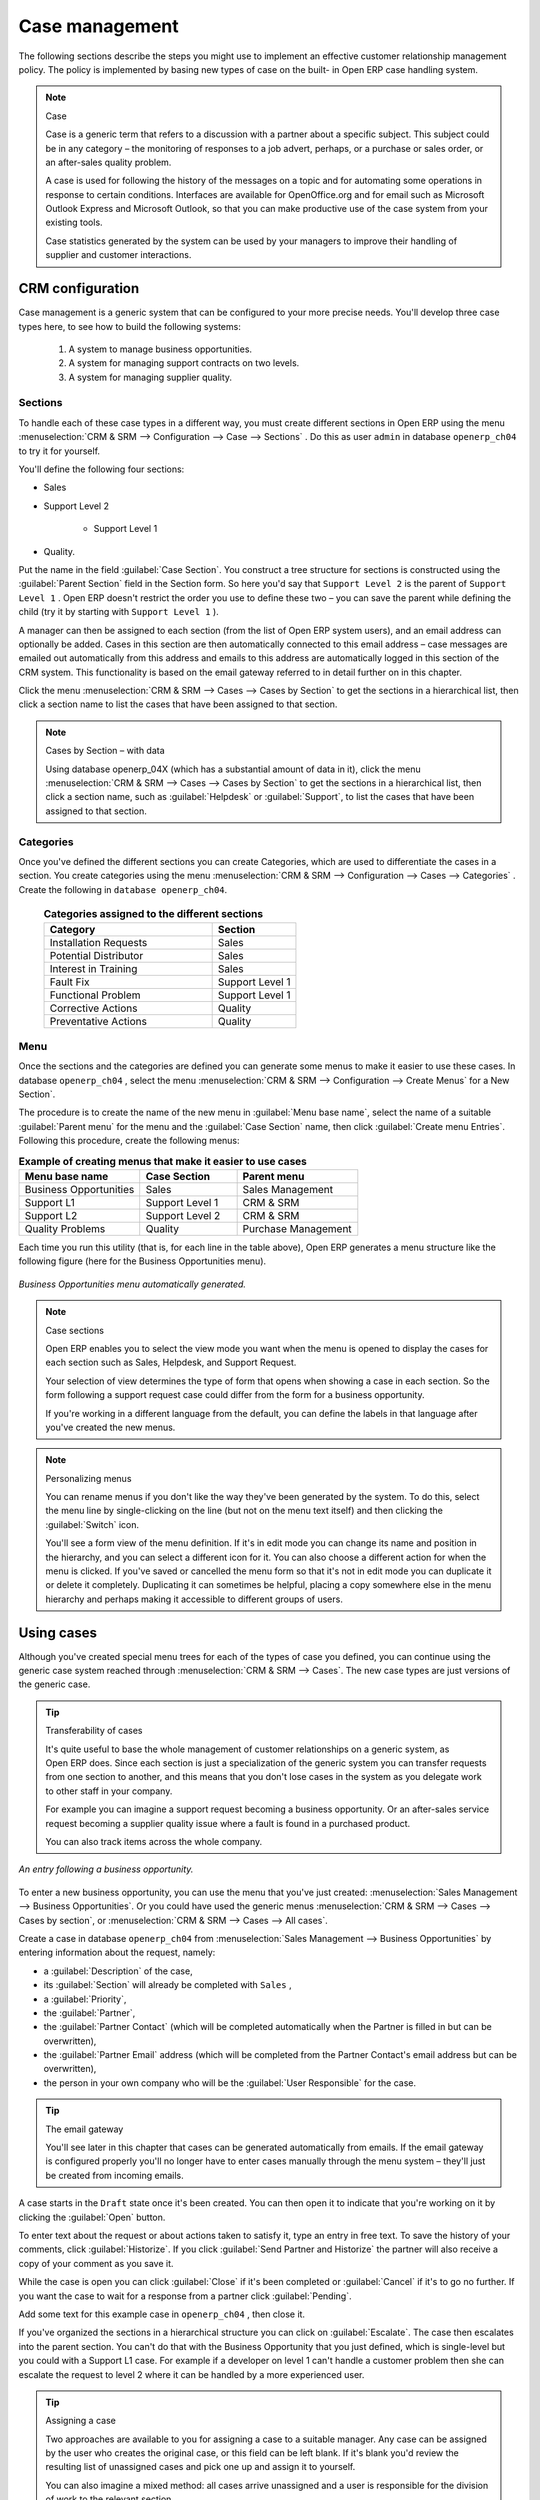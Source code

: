 
Case management
===============

The following sections describe the steps you might use to implement an effective customer
relationship management policy. The policy is implemented by basing new types of case on the built-
in Open ERP case handling system.

.. index:: Case

.. note:: Case

	Case is a generic term that refers to a discussion with a partner about a specific subject. This
	subject could be in any category – the monitoring of responses to a job advert, perhaps, or a
	purchase or sales order, or an after-sales quality problem.

	A case is used for following the history of the messages on a topic and for automating some
	operations in response to certain conditions. Interfaces are available for OpenOffice.org and for
	email such as Microsoft Outlook Express and Microsoft Outlook, so that you can make productive use
	of the case system from your existing tools.

	Case statistics generated by the system can be used by your managers to improve their handling of
	supplier and customer interactions.

CRM configuration
-----------------

Case management is a generic system that can be configured to your more precise needs. You'll
develop three case types here, to see how to build the following systems:

	#. A system to manage business opportunities.

	#. A system for managing support contracts on two levels.

	#. A system for managing supplier quality.

.. index::
   single: Case; Sections
..

Sections
^^^^^^^^

To handle each of these case types in a different way, you must create different sections in
Open ERP using the menu :menuselection:`CRM & SRM --> Configuration --> Case --> Sections` . Do
this as user \ ``admin``\   in database \ ``openerp_ch04``\   to try it for yourself.

You'll define the following four sections:

* Sales

* Support Level 2

	- Support Level 1



* Quality.

Put the name in the field :guilabel:`Case Section`. You construct a tree structure for sections is
constructed using the :guilabel:`Parent Section`  field in the Section form. So here you'd say that
\ ``Support Level 2``\   is the parent of \ ``Support Level 1``\  . Open ERP doesn't restrict the
order you use to define these two – you can save the parent while defining the child (try it by
starting with \ ``Support Level 1``\  ).

A manager can then be assigned to each section (from the list of Open ERP system users), and an
email address can optionally be added. Cases in this section are then automatically connected to
this email address – case messages are emailed out automatically from this address and emails to
this address are automatically logged in this section of the CRM system. This functionality is based
on the email gateway referred to in detail further on in this chapter.

Click the menu :menuselection:`CRM & SRM --> Cases --> Cases by Section` to get the sections in a
hierarchical list, then click a section name to list the cases that have been assigned to that
section.

.. note:: Cases by Section – with data

	Using database openerp_04X (which has a substantial amount of data in it),
	click the menu :menuselection:`CRM & SRM --> Cases --> Cases by Section` to get the sections in a
	hierarchical list,
	then click a section name, such as :guilabel:`Helpdesk` or :guilabel:`Support`, to list the cases
	that have been assigned to that section.

.. index::
   single: Case; Categories
..

Categories
^^^^^^^^^^

Once you've defined the different sections you can create Categories, which are used to
differentiate the cases in a section. You create categories using the menu :menuselection:`CRM & SRM
--> Configuration --> Cases --> Categories` . Create the following in \ ``database openerp_ch04``\
.

 .. csv-table:: **Categories assigned to the different sections**
   :header: "Category","Section"
   :widths: 30, 15

   "Installation Requests","Sales"
   "Potential Distributor","Sales"
   "Interest in Training","Sales"
   "Fault Fix","Support Level 1"
   "Functional Problem","Support Level 1"
   "Corrective Actions","Quality"
   "Preventative Actions","Quality"

.. index::
   single: Case; Menu
..

Menu
^^^^

Once the sections and the categories are defined you can generate some menus to make it easier to
use these cases. In database \ ``openerp_ch04``\  , select the menu :menuselection:`CRM & SRM -->
Configuration --> Create Menus` for a New Section`.

The procedure is to create the name of the new menu in :guilabel:`Menu base name`, select the name
of a suitable :guilabel:`Parent menu` for the menu and the :guilabel:`Case Section` name, then click
:guilabel:`Create menu Entries`. Following this procedure, create the following menus:

.. csv-table:: **Example of creating menus that make it easier to use cases**
   :header: "Menu base name","Case Section","Parent menu"
   :widths: 25,20,25

   "Business Opportunities","Sales","Sales Management"
   "Support L1","Support Level 1","CRM & SRM"
   "Support L2","Support Level 2","CRM & SRM"
   "Quality Problems","Quality","Purchase Management"

Each time you run this utility (that is, for each line in the table above), Open ERP generates a
menu structure like the following figure (here for the Business Opportunities menu).

.. figure::  images/business_ops.png
   :align: center

   *Business Opportunities menu automatically generated.*

.. note:: Case sections

	Open ERP enables you to select the view mode you want when the menu is opened to display the cases
	for each section such as Sales, Helpdesk, and Support Request.

	Your selection of view determines the type of form that opens when showing a case in each section.
	So the form following a support request case could differ from the form for a business opportunity.

	If you're working in a different language from the default, you can define the labels in that
	language after you've created the new menus.

.. note:: Personalizing menus

	You can rename menus if you don't like the way they've been generated by the system.
	To do this, select the menu line by single-clicking on the line
	(but not on the menu text itself) and then clicking the :guilabel:`Switch` icon.

	You'll see a form view of the menu definition.
	If it's in edit mode you can change its name and position in the hierarchy,
	and you can select a different icon for it.
	You can also choose a different action for when the menu is clicked.
	If you've saved or cancelled the menu form so that it's not in edit mode
	you can duplicate it or delete it completely.
	Duplicating it can sometimes be helpful, placing a copy somewhere else in the
	menu hierarchy and perhaps making it accessible to different groups of users.

Using cases
-----------

Although you've created special menu trees for each of the types of case you defined, you can
continue using the generic case system reached through :menuselection:`CRM & SRM --> Cases`. The new
case types are just versions of the generic case.

.. index::
   single: Case; transferability
..

.. tip:: Transferability of cases

	It's quite useful to base the whole management of customer relationships on a generic system, as
	Open ERP does.
	Since each section is just a specialization of the generic system you can transfer requests
	from one section to another, and this means that you don't lose cases in the system as you delegate
	work to other staff in your company.

	For example you can imagine a support request becoming a business opportunity.
	Or an after-sales service request becoming a supplier quality issue where a fault is found in a
	purchased product.

	You can also track items across the whole company.

.. figure::  images/crm_case.png
   :align: center

   *An entry following a business opportunity.*

To enter a new business opportunity, you can use the menu that you've just created:
:menuselection:`Sales Management --> Business Opportunities`. Or you could have used the generic
menus
:menuselection:`CRM & SRM --> Cases --> Cases by section`, or :menuselection:`CRM & SRM --> Cases
--> All cases`.

Create a case in database \ ``openerp_ch04``\   from :menuselection:`Sales Management --> Business
Opportunities` by entering information about the request, namely:

* a :guilabel:`Description`  of the case,

* its :guilabel:`Section` will already be completed with \ ``Sales``\  ,

* a :guilabel:`Priority`,

* the :guilabel:`Partner`,

* the :guilabel:`Partner Contact` (which will be completed automatically when the Partner is filled in but
  can be overwritten),

* the :guilabel:`Partner Email` address (which will be completed from the Partner Contact's email address
  but can be overwritten),

* the person in your own company who will be the :guilabel:`User Responsible` for the case.


.. index::
   single: Email gateway

.. tip::  The email gateway

	You'll see later in this chapter that cases can be generated automatically from emails.
	If the email gateway is configured properly you'll no longer have to enter cases manually
	through the menu system – they'll just be created from incoming emails.

A case starts in the \ ``Draft``\   state once it's been created. You can then open it to indicate
that you're working on it by clicking the :guilabel:`Open`  button.

To enter text about the request or about actions taken to satisfy it, type an entry in free text. To
save the history of your comments, click :guilabel:`Historize`. If you click :guilabel:`Send Partner
and Historize` the partner will also receive a copy of your comment as you save it.

While the case is open you can click :guilabel:`Close`  if it's been completed or :guilabel:`Cancel`
if it's to go no further. If you want the case to wait for a response from a partner click
:guilabel:`Pending`.

Add some text for this example case in \ ``openerp_ch04``\  , then close it.

If you've organized the sections in a hierarchical structure you can click on :guilabel:`Escalate`.
The case then escalates into the parent section. You can't do that with the Business Opportunity
that you just defined, which is single-level but you could with a Support L1 case. For example if a
developer on level 1 can't handle a customer problem then she can escalate the request to level 2
where it can be handled by a more experienced user.

.. tip:: Assigning a case

	Two approaches are available to you for assigning a case to a suitable manager.
	Any case can be assigned by the user who creates the original case, or this field can be left
	blank.
	If it's blank you'd review the resulting list of unassigned cases and pick one up and assign it to
	yourself.

	You can also imagine a mixed method: all cases arrive unassigned and a user is responsible for the
	division of work to the relevant section.

You can look up the history of comments and actions on the request at any time by looking at the
case :guilabel:`History`, which is in its own tab.

Users can create their own shortcuts from menus such as :menuselection:`My Support Requests` and
:menuselection:`My Business Opportunities` to quickly list cases that they're personally responsible
for.

.. index:: Calendars

Generating calendars
--------------------

The Open ERP web client can display any type of resource in the form of a timetable. You can
generate calendar views for each of your cases as you create menus for those cases.

So if you want to implement a shared calendar for your calendar in Open ERP all you need to do is:

	#. Create a section \ ``Meeting Calendar``\

	#. Create menus for this section while specifying that you want a calendar view from
	   :menuselection:`CRM & SRM --> Configuration --> Create Menus for a New Section`.

You'll get menus enabling you to manage calendars for each employee, and you'll also get a shared
calendar for the company. This calendar view is totally dynamic. You can move an event or change its
duration just using your mouse.


.. figure::  images/crm_calendar1.png
   :align: center
   :scale: 90

   *Monthly view of the meeting calendar for cases.*


You can change the view and return to the list view, forms or graphs by using the buttons at the top
right. Open ERP's usual search tools and filters enable you to filter the events displayed in the
calendar or, for example, to display the calendar for only some employees at a time.


.. figure::  images/crm_calendar2.png
   :align: center
   :scale: 90

   *Weekly view of the meeting calendar for cases.*


.. note:: The generic calendar

	Unlike traditional CRM software, Open ERP's calendar view is not limited to displaying
	appointments. It's available for any type of resource.

	So in addition to the cases handled here, you could obtain calendars of tasks, deliveries,
	manufacturing orders, sales or personal leave.

	This view is very useful for planning or to get a global overview of a list of dated elements.

.. index:: Performance

Analyzing performance
---------------------

Since all of your customer communications are integrated into the Open ERP system, you can analyses
the performance of your teams in many ways.

.. index::
   pair: module; report_crm

Open ERP has a module that helps handle this – :mod:`report_crm`. It's not part of the core
Open ERP so you must first download it to your desktop from Open ERP's modules repository, then
into your server using :menuselection:`Administration --> Modules Management --> Import New Module`.
Then, for both databases \ ``openerp_04X``\   and \ ``openerp_ch04``\  , install it into the
database.

Once you've installed it you can use menu :menuselection:`CRM & SRM --> Reporting` on database \
``openerp_04X``\   (which has plenty of data already in it) to create different reports.


.. figure::  images/crm_graph.png
   :align: center

   *Analyzing the performance of your support team.*


If you want to analyze the performance of your service and support group, for example, use the graph
from :menuselection:`CRM & SRM --> Reporting --> All Months --> Cases by User and Section`. Click
the menu to obtain a list view, then click the :guilabel:`Graph` button to the top right of the
list. The system shows you statistics per user and it's possible to filter on each section and use
other criteria for searching. For example, you can type in a date range, click :guilabel:`Filter`,
and see the graph change to reflect the new data.

By default, the system provides a list containing the following information for each month, user and
section, and an indication of the state of each set of information:

*  :guilabel:`number of cases`,

*  :guilabel:`average delay for closing` the request,

*  :guilabel:`estimated revenue` for a business opportunity,

*  :guilabel:`estimated cost`,

* estimate of revenue multiplied by the probability of success, to give you an :guilabel:`estimated weighted
  revenue` figure.

.. tip:: Navigating through the statistics

	You can obtain more information about a user or a case section from these reports, drilling down
	into the data displayed.

	In the web client you click the appropriate text string on one of the lines (such as
	:guilabel:`Demo User` or :guilabel:`Helpdesk and Support`) to open a form for it, and then click
	one of the buttons in the :guilabel:`Action` toolbar to the right of the User or Section form that
	is displayed.

	In the GTK client you'd right-click over the text instead – this brings up a context menu with
	the same options as the web client would give you.

You can specify that the graph view, say, appears by default so that you can consistently present
the information more visually.

.. index::
   single: Case; Rule
..

Automating actions using rules
------------------------------

Analyzing figures gives you a better basis for managing all of your services and customer and
supplier relationships. But you can do more than just display the figures graphically from time to
time.

If the performance of a section, a user or a category of a case is beginning to cause concern then
you can use Open ERP's rules system to monitor the situation more closely. Rules enable you to
automatically trigger actions depending on criteria you define for each case. They provide a good
way of implementing a proper continuous improvement policy for your customer relations and quality
of service.

Using these rules you could:

* automatically send emails to the client during different phases of a support request, to keep the
  client up to date with progress,

* assign the case to another person if the the case manager is on holiday,

* send a reminder to the supplier if their response is delayed too long,

* always mark a case as urgent if it's from a major client,

* transfer the case to technical services if the request is about a technical fault.

To define new rules use the menu :menuselection:`CRM & SRM --> Configuration --> Cases --> Rules`.


.. figure::  images/crm_rule.png
   :align: center

   *Screenshot of a rule.*

.. index::
   single: Rule; Case

The criteria for activating this rule are defined on the main part of the screen. These criteria
are:

* a condition about the initial state (for example during the creation of a case – initial state:
  \ ``None``\  , eventual state: \ ``Draft``\  ),

* a condition about the destination state (for example at the closure of a case to send a
  confirmation or thank you email),

* the case section to which the rule applies,

* the category for the case,

* a condition about the manager of the case (for example to send copies of case progress to a
  manager if the client request is handled by a trainee),

* a condition about the priority level (for example to provide different types of reaction depending
  on the urgency of the request),

* a partner or a category to be applied to the rule,

* a date for the trigger

	- reporting by the date of creation

	- reporting by date of the last action

	- reporting by the length of time that it's been active.



If you have defined several criteria Open ERP will apply the rule only if all of the criteria are
valid.

You define the action that will be taken if the rule is met in the second tab of the lower part of
the setup window. The following actions are included:

* change the state of the case,

* move the case to a new section,

* assign the case to a system manager,

* change the priority of a case,

* send a reminder to the case manager or a partner,

* attach information (or not) to a reminder,

* send copies of the case discussion to specified email addresses,

* send a predefined email.

	.. note::  *Example 1 Improvement in the quality of support*

			For example, on the graph that analyses the performance of team support in Figure 4-6 (taken from
			the database openerp_04X) you can see that the Demo User takes an average time of 3 days and 4
			hours to close a customer support request. This is too long. After analyzing the data in depth,
			you can see that most cases were closed in less than two days, but some may take more than ten
			days.

			If you think that the quality of service should be improved you can automate certain actions. You
			could send copies of the discussion to a technical expert if the case remains open for longer
			than two days, defined by the following rule:

			* :guilabel:`Rule Name` : Copy to an expert after 2 days,

			* :guilabel:`Case state from` : Open,

			* :guilabel:`Case state to` : Open,

			* :guilabel:`Responsible` : Demo User,

			* :guilabel:`Trigger Date` : Creation date,

			* :guilabel:`Delay after trigger date` : 2 days,

			* :guilabel:`Add watchers (cc)` : expert@mycompany.com ,

			* :guilabel:`Remind responsible` : Yes.

			After the rule has been defined, the expert will receive a copy of the whole discussion between
			the Demo User and the customer for every case that remains unclosed after two days. He'll be able
			to interact with the discussion to avoid lengthy delays on complex problems.

			Some companies use several support levels. The first level is handled by the least qualified
			support people and the higher levels by users who have the advantage of more experience. A user
			on level 1 can escalate the case to a higher level when necessary.

			To systematically train employees at level 1 you can create the following rule: when the case has
			been escalated they will continue to be copied on the progress of the case. If a user at support
			level 1 can't handle a request he can escalate it to level 2. Then when an expert at level 2
			answers the customer's request, the level 1 support person also receives the answer to the
			problem that he couldn't originally handle. So your team can be educated automatically from
			listening in to the passage of live support calls.

			Suppose that you supply two types of support contract to your customers: Gold and Normal. You can
			then create a rule which raises the priority of a case automatically if the partner is in the
			Gold Support Contract category.

			Define the case this way:

			* :guilabel:`Rule Name` : Priority to Gold Partners,

			* :guilabel:`Case state from` : /,

			* :guilabel:`Case state to` : Open,

			* :guilabel:`Partner Category` : Support Contract / Gold,

			* :guilabel:`Set priority to` : High.

			Improved client relations can flow from using such rules intelligently. With the statistical
			control system you can manage certain SLAs (Service Level Agreements) with your customers without
			a great deal of effort on your part. So you can be selective in replying to those of your
			partners based on the specific quality of service that you are contracted to supply.

	.. note::  *Example 2 Tracking supplier quality*

			Remember that an Open ERP partner can be a supplier as much as a customer. You can use the same
			mechanism for the management of supplier quality as you do for customer support.

			If any of your staff detect a quality problem with a product from a supplier they should create a
			new case in the Quality section. If the email gateway is installed all you need to do is copy an
			email to a specified address (for example complaints@mycompany.com) while sending your email of
			complaint to the supplier. The case is automatically created in Open ERP and the supplier's
			email response will close the case and be placed automatically in the case history.

			In this case the user can add corrective or preventative actions to conform to ISO 9001, without
			having to enter every action into Open ERP – most of the information comes just from the
			emails.

			The system's statistics provide analyses about the number and the cost of quality problems from
			different suppliers.

			If certain suppliers don't offer the service quality that you expect you can automatically create
			rules that:

			* send a reminder to the supplier after a few days if the case still remains open

			* remind the production manager to call the supplier and resolve the situation if the case hasn't
			  been closed within a week

			* select and qualify your suppliers on the basis of their quality of service


.. index:: Portal

.. index::
   pair: module; portal_service

.. tip::  The CRM portal

	Open ERP's :mod:`portal_service` module enables you to open parts of your CRM functionality to
	suppliers and customers. They can then connect to your system using their own login and follow
	their orders or requests online. For example the customer could make a support request directly in
	your system, perhaps avoiding a lengthy process of data entry.

.. index:: Gateway

Using the email gateway
-----------------------

To automate the creation of current cases you can install the email gateway.

The email gateway enables you to use Open ERP's CRM without necessarily using the Open ERP
interface. Users can create up-to-date cases just by sending and receiving emails. This system works
with the major current email clients such as Microsoft Outlook and Outlook Express, Thunderbird and
Evolution.


.. figure::  images/crm_gateway.png
   :align: center

   *Schematic showing the use of the email gateway.*


Installation and Configuration
^^^^^^^^^^^^^^^^^^^^^^^^^^^^^^

To use the email gateway you must install it on your server. You can use a variety of methods to
configure it. Described here is a simple and generic approach using the Fetchmail program under
Linux. You'll need a system administrator to carry out this work.

To start with you have to create an email account (POP3 or IMAP) for each Section that you'll want
to connect an email to. If you have the support email address \ ``support@pop.mycompany.com``\
you'd use the following entries:

*  :guilabel:`POP server` : \ ``pop.mycompany.com``\  ,

*  :guilabel:`User` : \ ``support``\  ,

*  :guilabel:`Password` : \ ``<mypass>``\  .

You'll also need to choose an Open ERP user that the gateway will use to access your database, such
as:

*  :guilabel:`User Id` : \ ``3``\  ,

*  :guilabel:`Password` : \ ``support``\  .

.. tip:: Identifying a resource

	Each resource on the Open ERP system has a unique identifier number. This corresponds to an
	identifier in the underlying PostgreSQL database table, in the ID column for that resource.

	With the web client you can usually find this number by going to the form view of a resource and
	clicking the :guilabel:`View Log` button to the top right of the form. The ID is shown at the top
	of the Information dialog box. (This didn't work in some of the earlier versions prior to 4.2.3.3.)

	You can also use the GTK client for this. Viewing any resource, such as a User, you can directly
	see its ID at the bottom left of the form.

Then specify the case section in Open ERP that you'll use when this user is connected by email, for
example, the :guilabel:`Helpdesk and Support`  section.

Install Fetchmail on your Open ERP server. You can download it from the address
http://fetchmail.berlios.de/.

.. index:: Fetchmail

.. note:: Fetchmail

	Fetchmail is a Free / Open Source software utility used on Unix-like operating systems to retrieve
	e-mails with the remote protocols POP, IMAP, ETRN and ODMR on the local system. It's downloadable
	from this address: http://fetchmail.berlios.de/.

Create a fetchmailrc file that contains the following rules:
::

        # fetchmailrc

        poll pop.mycompany.com proto pop3:

        username support password mypass mda "/path/to/terpmg/openerp-mailgate.py -u3 -padmin
        -ssupport -esupport@mycompany.com"

Then start the fetchmail program, giving it a link to the configuration file that you just created:

::

        fetchmail -f fetchmailrc

.. tip:: Error detection

	If you're executing fetchmail for the first time you should use the -v argument. This makes its
	output verbose so you can easily see what's happening as the program executes.

.. index::
   single: Case; Create and Maintain
..

Creating and maintaining cases
^^^^^^^^^^^^^^^^^^^^^^^^^^^^^^

Each time you start fetchmail it downloads all the emails and creates or updates the cases in CRM.
You can turn fetchmail into a daemon to check all new emails every five minutes by using the
command:

fetchmail -d 300

If you want to receive customer requests by email you must first create a rule that automatically
assigns new cases to a specified user. You must then verify that this user possesses a suitable
email address in the :guilabel:`Address` field within Open ERP.

To find out if the new email should create a new case or update an existing case, Open ERP analyzes
the subject line of the email. Existing cases are identified by the case number in the subject line,
for example

Re: [101] Problem with ...

When a customer sends a new request by email the case is automatically created and the email is
transferred by the gateway to the user responsible for new cases, changing the subject line to add
the case identifier. The user can then respond by emailing or by using the Open ERP interface to
the case. If the user responds by email the case can be automatically closed in Open ERP, keeping
the responses in the history list. If the partner responds again, the case is reopened.


.. Copyright © Open Object Press. All rights reserved.

.. You may take electronic copy of this publication and distribute it if you don't
.. change the content. You can also print a copy to be read by yourself only.

.. We have contracts with different publishers in different countries to sell and
.. distribute paper or electronic based versions of this book (translated or not)
.. in bookstores. This helps to distribute and promote the Open ERP product. It
.. also helps us to create incentives to pay contributors and authors using author
.. rights of these sales.

.. Due to this, grants to translate, modify or sell this book are strictly
.. forbidden, unless Tiny SPRL (representing Open Object Press) gives you a
.. written authorisation for this.

.. Many of the designations used by manufacturers and suppliers to distinguish their
.. products are claimed as trademarks. Where those designations appear in this book,
.. and Open Object Press was aware of a trademark claim, the designations have been
.. printed in initial capitals.

.. While every precaution has been taken in the preparation of this book, the publisher
.. and the authors assume no responsibility for errors or omissions, or for damages
.. resulting from the use of the information contained herein.

.. Published by Open Object Press, Grand Rosière, Belgium


